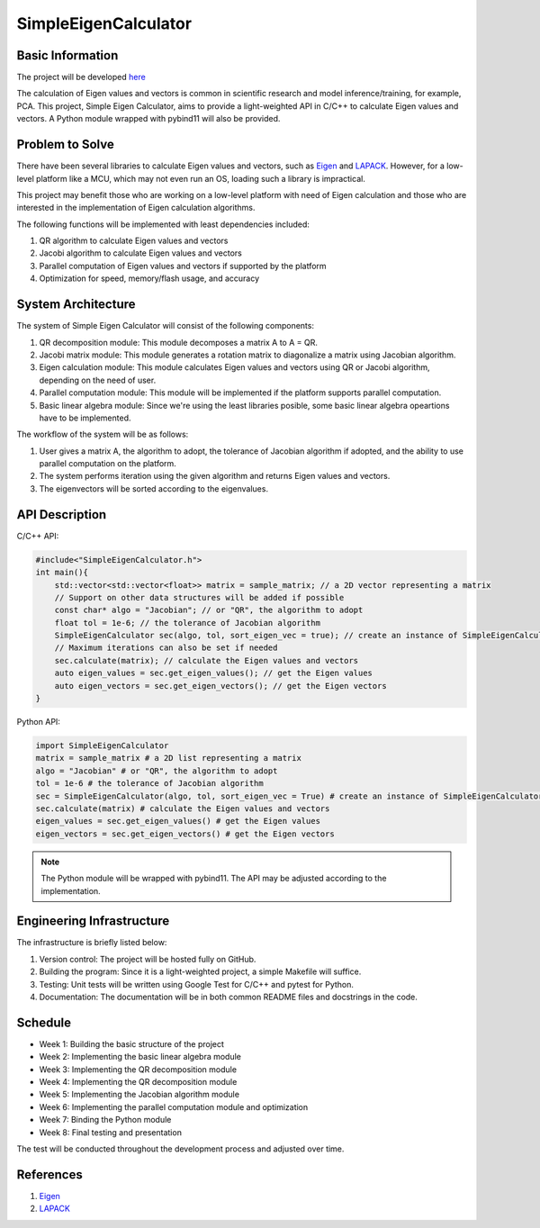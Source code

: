 =====================
SimpleEigenCalculator
=====================

Basic Information
=================

The project will be developed `here <https://github.com/ian31174117/SimpleEigenCalculator>`_

The calculation of Eigen values and vectors is common in scientific research and model inference/training, for example, PCA. This project, Simple Eigen Calculator, aims to provide a light-weighted API in C/C++ to calculate Eigen values and vectors. A Python module wrapped with pybind11 will also be provided.

Problem to Solve
================

There have been several libraries to calculate Eigen values and vectors, such as `Eigen <https://eigen.tuxfamily.org/index.php?title=Main_Page>`_ and `LAPACK <https://www.netlib.org/lapack/>`_. However, for a low-level platform like a MCU, which may not even run an OS, loading such a library is impractical.

This project may benefit those who are working on a low-level platform with need of Eigen calculation and those who are interested in the implementation of Eigen calculation algorithms.

The following functions will be implemented with least dependencies included:

1. QR algorithm to calculate Eigen values and vectors
2. Jacobi algorithm to calculate Eigen values and vectors
3. Parallel computation of Eigen values and vectors if supported by the platform
4. Optimization for speed, memory/flash usage, and accuracy

System Architecture
===================

The system of Simple Eigen Calculator will consist of the following components:

1. QR decomposition module: This module decomposes a matrix A to A = QR.
2. Jacobi matrix module: This module generates a rotation matrix to diagonalize a matrix using Jacobian algorithm.
3. Eigen calculation module: This module calculates Eigen values and vectors using QR or Jacobi algorithm, depending on the need of user.
4. Parallel computation module: This module will be implemented if the platform supports parallel computation.
5. Basic linear algebra module: Since we're using the least libraries posible, some basic linear algebra opeartions have to be implemented.

The workflow of the system will be as follows:

1. User gives a matrix A, the algorithm to adopt, the tolerance of Jacobian algorithm if adopted, and the ability to use parallel computation on the platform.
2. The system performs iteration using the given algorithm and returns Eigen values and vectors.
3. The eigenvectors will be sorted according to the eigenvalues.

API Description
===============

C/C++ API:

.. code-block:: c

    #include<"SimpleEigenCalculator.h">
    int main(){
        std::vector<std::vector<float>> matrix = sample_matrix; // a 2D vector representing a matrix 
        // Support on other data structures will be added if possible
        const char* algo = "Jacobian"; // or "QR", the algorithm to adopt
        float tol = 1e-6; // the tolerance of Jacobian algorithm
        SimpleEigenCalculator sec(algo, tol, sort_eigen_vec = true); // create an instance of SimpleEigenCalculator
        // Maximum iterations can also be set if needed
        sec.calculate(matrix); // calculate the Eigen values and vectors
        auto eigen_values = sec.get_eigen_values(); // get the Eigen values
        auto eigen_vectors = sec.get_eigen_vectors(); // get the Eigen vectors
    }

Python API:

.. code-block:: python

    import SimpleEigenCalculator
    matrix = sample_matrix # a 2D list representing a matrix
    algo = "Jacobian" # or "QR", the algorithm to adopt
    tol = 1e-6 # the tolerance of Jacobian algorithm
    sec = SimpleEigenCalculator(algo, tol, sort_eigen_vec = True) # create an instance of SimpleEigenCalculator
    sec.calculate(matrix) # calculate the Eigen values and vectors
    eigen_values = sec.get_eigen_values() # get the Eigen values
    eigen_vectors = sec.get_eigen_vectors() # get the Eigen vectors

.. note::

    The Python module will be wrapped with pybind11. The API may be adjusted according to the implementation.

Engineering Infrastructure
==========================

The infrastructure is briefly listed below:

1. Version control: The project will be hosted fully on GitHub.
2. Building the program: Since it is a light-weighted project, a simple Makefile will suffice.
3. Testing: Unit tests will be written using Google Test for C/C++ and pytest for Python.
4. Documentation: The documentation will be in both common README files and docstrings in the code.

Schedule
========

* Week 1: Building the basic structure of the project
* Week 2: Implementing the basic linear algebra module
* Week 3: Implementing the QR decomposition module
* Week 4: Implementing the QR decomposition module
* Week 5: Implementing the Jacobian algorithm module
* Week 6: Implementing the parallel computation module and optimization
* Week 7: Binding the Python module
* Week 8: Final testing and presentation

The test will be conducted throughout the development process and adjusted over time.

References
==========

1. `Eigen <https://eigen.tuxfamily.org/index.php?title=Main_Page>`_
2. `LAPACK <https://www.netlib.org/lapack/>`_
